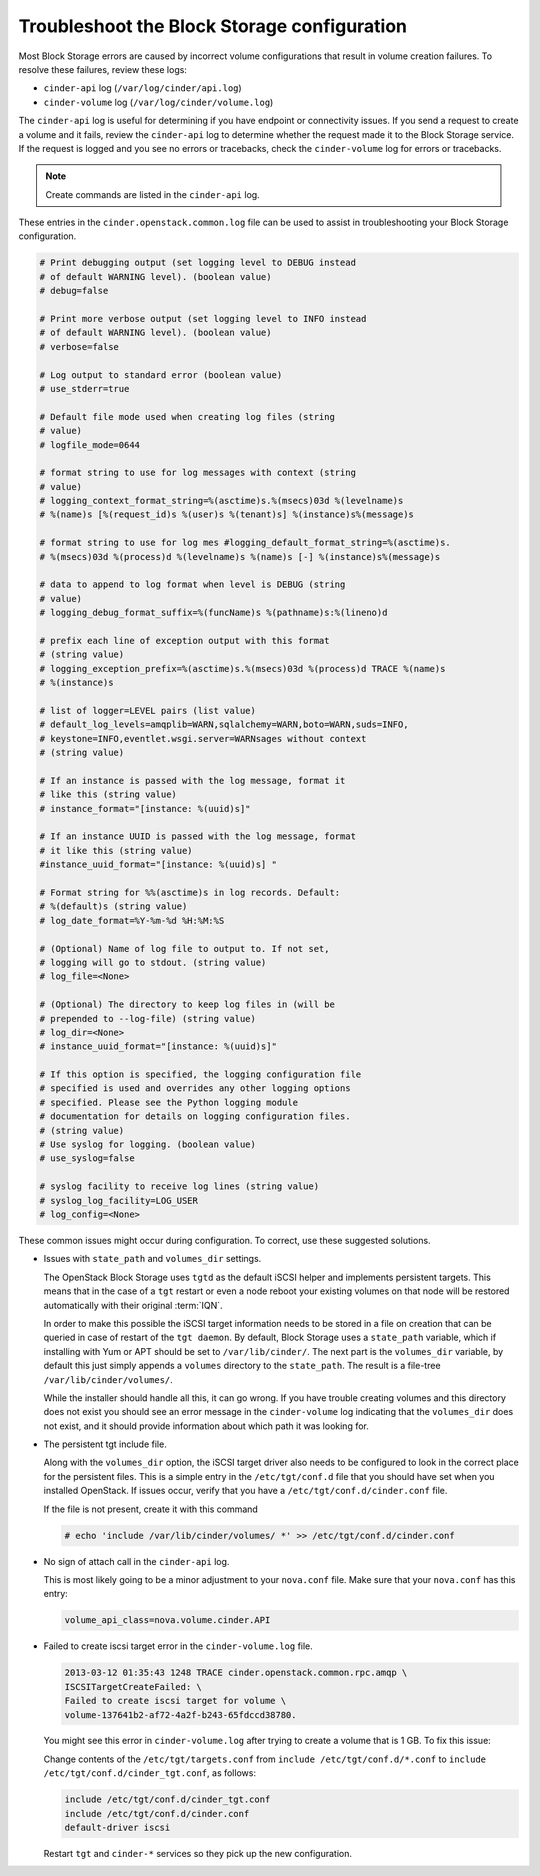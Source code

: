 ============================================
Troubleshoot the Block Storage configuration
============================================

Most Block Storage errors are caused by incorrect volume configurations
that result in volume creation failures. To resolve these failures,
review these logs:

-  ``cinder-api`` log (``/var/log/cinder/api.log``)

-  ``cinder-volume`` log (``/var/log/cinder/volume.log``)

The ``cinder-api`` log is useful for determining if you have endpoint or
connectivity issues. If you send a request to create a volume and it
fails, review the ``cinder-api`` log to determine whether the request made
it to the Block Storage service. If the request is logged and you see no
errors or tracebacks, check the ``cinder-volume`` log for errors or
tracebacks.

.. note::

   Create commands are listed in the ``cinder-api`` log.

These entries in the ``cinder.openstack.common.log`` file can be used to
assist in troubleshooting your Block Storage configuration.

.. code-block:: console

   # Print debugging output (set logging level to DEBUG instead
   # of default WARNING level). (boolean value)
   # debug=false

   # Print more verbose output (set logging level to INFO instead
   # of default WARNING level). (boolean value)
   # verbose=false

   # Log output to standard error (boolean value)
   # use_stderr=true

   # Default file mode used when creating log files (string
   # value)
   # logfile_mode=0644

   # format string to use for log messages with context (string
   # value)
   # logging_context_format_string=%(asctime)s.%(msecs)03d %(levelname)s
   # %(name)s [%(request_id)s %(user)s %(tenant)s] %(instance)s%(message)s

   # format string to use for log mes #logging_default_format_string=%(asctime)s.
   # %(msecs)03d %(process)d %(levelname)s %(name)s [-] %(instance)s%(message)s

   # data to append to log format when level is DEBUG (string
   # value)
   # logging_debug_format_suffix=%(funcName)s %(pathname)s:%(lineno)d

   # prefix each line of exception output with this format
   # (string value)
   # logging_exception_prefix=%(asctime)s.%(msecs)03d %(process)d TRACE %(name)s
   # %(instance)s

   # list of logger=LEVEL pairs (list value)
   # default_log_levels=amqplib=WARN,sqlalchemy=WARN,boto=WARN,suds=INFO,
   # keystone=INFO,eventlet.wsgi.server=WARNsages without context
   # (string value)

   # If an instance is passed with the log message, format it
   # like this (string value)
   # instance_format="[instance: %(uuid)s]"

   # If an instance UUID is passed with the log message, format
   # it like this (string value)
   #instance_uuid_format="[instance: %(uuid)s] "

   # Format string for %%(asctime)s in log records. Default:
   # %(default)s (string value)
   # log_date_format=%Y-%m-%d %H:%M:%S

   # (Optional) Name of log file to output to. If not set,
   # logging will go to stdout. (string value)
   # log_file=<None>

   # (Optional) The directory to keep log files in (will be
   # prepended to --log-file) (string value)
   # log_dir=<None>
   # instance_uuid_format="[instance: %(uuid)s]"

   # If this option is specified, the logging configuration file
   # specified is used and overrides any other logging options
   # specified. Please see the Python logging module
   # documentation for details on logging configuration files.
   # (string value)
   # Use syslog for logging. (boolean value)
   # use_syslog=false

   # syslog facility to receive log lines (string value)
   # syslog_log_facility=LOG_USER
   # log_config=<None>

These common issues might occur during configuration. To correct, use
these suggested solutions.

-  Issues with ``state_path`` and ``volumes_dir`` settings.

   The OpenStack Block Storage uses ``tgtd`` as the default iSCSI helper
   and implements persistent targets. This means that in the case of a
   ``tgt`` restart or even a node reboot your existing volumes on that node
   will be restored automatically with their original :term:`IQN`.

   In order to make this possible the iSCSI target information needs to
   be stored in a file on creation that can be queried in case of
   restart of the ``tgt daemon``. By default, Block Storage uses a
   ``state_path`` variable, which if installing with Yum or APT should
   be set to ``/var/lib/cinder/``. The next part is the ``volumes_dir``
   variable, by default this just simply appends a ``volumes``
   directory to the ``state_path``. The result is a file-tree
   ``/var/lib/cinder/volumes/``.

   While the installer should handle all this, it can go wrong. If you have
   trouble creating volumes and this directory does not exist you should
   see an error message in the ``cinder-volume`` log indicating that the
   ``volumes_dir`` does not exist, and it should provide information about
   which path it was looking for.

-  The persistent tgt include file.

   Along with the ``volumes_dir`` option, the iSCSI target driver also
   needs to be configured to look in the correct place for the persistent
   files. This is a simple entry in the ``/etc/tgt/conf.d`` file that you
   should have set when you installed OpenStack. If issues occur, verify
   that you have a ``/etc/tgt/conf.d/cinder.conf`` file.

   If the file is not present, create it with this command

   .. code-block:: console

      # echo 'include /var/lib/cinder/volumes/ *' >> /etc/tgt/conf.d/cinder.conf

-  No sign of attach call in the ``cinder-api`` log.

   This is most likely going to be a minor adjustment to your ``nova.conf``
   file. Make sure that your ``nova.conf`` has this entry:

   .. code-block:: ini

      volume_api_class=nova.volume.cinder.API

-  Failed to create iscsi target error in the ``cinder-volume.log`` file.

   .. code-block:: console

      2013-03-12 01:35:43 1248 TRACE cinder.openstack.common.rpc.amqp \
      ISCSITargetCreateFailed: \
      Failed to create iscsi target for volume \
      volume-137641b2-af72-4a2f-b243-65fdccd38780.

   You might see this error in ``cinder-volume.log`` after trying to
   create a volume that is 1 GB. To fix this issue:

   Change contents of the ``/etc/tgt/targets.conf`` from
   ``include /etc/tgt/conf.d/*.conf`` to ``include /etc/tgt/conf.d/cinder_tgt.conf``,
   as follows:

   .. code-block:: ini

      include /etc/tgt/conf.d/cinder_tgt.conf
      include /etc/tgt/conf.d/cinder.conf
      default-driver iscsi

   Restart ``tgt`` and ``cinder-*`` services so they pick up the new
   configuration.
